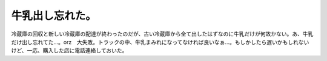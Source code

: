 牛乳出し忘れた。
================

冷蔵庫の回収と新しい冷蔵庫の配達が終わったのだが、古い冷蔵庫から全て出したはずなのに牛乳だけが何故かない。あ、牛乳だけ出し忘れてた…。orz　大失敗。トラックの中、牛乳まみれになってなければ良いなぁ…。もしかしたら遅いかもしれないけど、一応、購入した店に電話連絡しておいた。






.. author:: default
.. categories:: error,life
.. tags::
.. comments::
